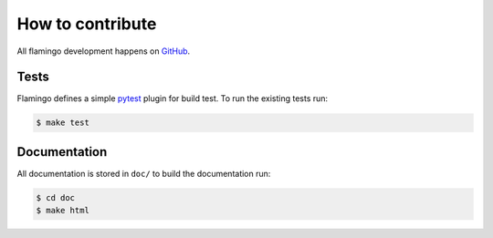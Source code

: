 

How to contribute
=================

All flamingo development happens on
`GitHub <http://www.github.com/pengutronix/flamingo/>`__.


Tests
-----

Flamingo defines a simple `pytest <https://docs.pytest.org/en/latest/>`__
plugin for build test.
To run the existing tests run:

.. code-block:: txt

    $ make test


Documentation
-------------

All documentation is stored in ``doc/`` to build the documentation run:

.. code-block:: txt

    $ cd doc
    $ make html
